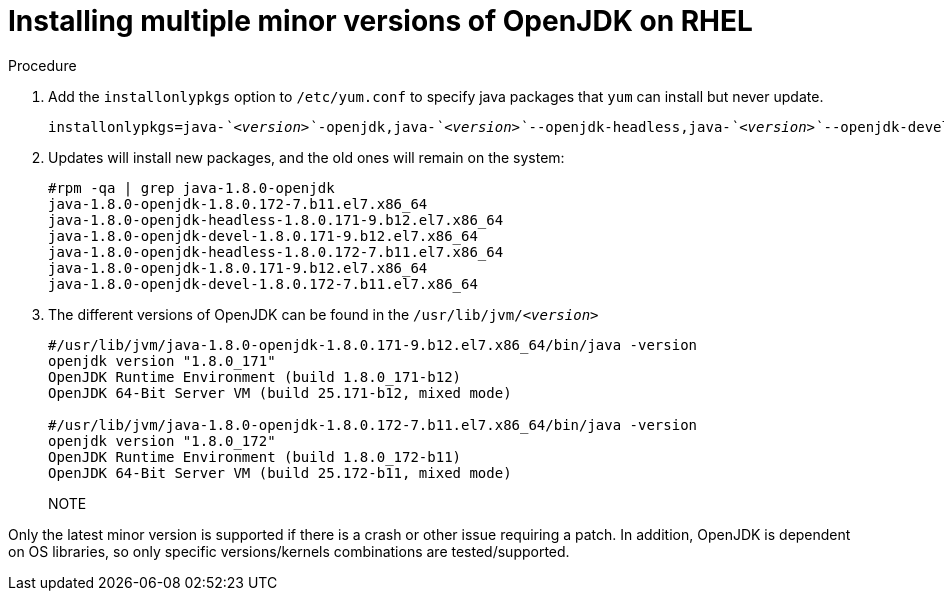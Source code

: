 [id="rhel_install_multiple_minor_versions"]
= Installing multiple minor versions of OpenJDK on RHEL

.Procedure

. Add the `installonlypkgs` option to `/etc/yum.conf` to specify java packages that `yum` can install but never update.
+
[source,subs="+quotes"]
----
installonlypkgs=java-_`<version>`_-openjdk,java-_`<version>`_--openjdk-headless,java-_`<version>`_--openjdk-devel
----

. Updates will install new packages, and the old ones will remain on the system:
+
----
#rpm -qa | grep java-1.8.0-openjdk
java-1.8.0-openjdk-1.8.0.172-7.b11.el7.x86_64
java-1.8.0-openjdk-headless-1.8.0.171-9.b12.el7.x86_64
java-1.8.0-openjdk-devel-1.8.0.171-9.b12.el7.x86_64
java-1.8.0-openjdk-headless-1.8.0.172-7.b11.el7.x86_64
java-1.8.0-openjdk-1.8.0.171-9.b12.el7.x86_64
java-1.8.0-openjdk-devel-1.8.0.172-7.b11.el7.x86_64
----

. The different versions of OpenJDK can be found in the `/usr/lib/jvm/_<version>_`
+
----
#/usr/lib/jvm/java-1.8.0-openjdk-1.8.0.171-9.b12.el7.x86_64/bin/java -version
openjdk version "1.8.0_171"
OpenJDK Runtime Environment (build 1.8.0_171-b12)
OpenJDK 64-Bit Server VM (build 25.171-b12, mixed mode)

#/usr/lib/jvm/java-1.8.0-openjdk-1.8.0.172-7.b11.el7.x86_64/bin/java -version
openjdk version "1.8.0_172"
OpenJDK Runtime Environment (build 1.8.0_172-b11)
OpenJDK 64-Bit Server VM (build 25.172-b11, mixed mode)
----
+
NOTE
====
Only the latest minor version is supported if there is a crash or other issue requiring a patch. In addition, OpenJDK is dependent on OS libraries, so only specific versions/kernels combinations are tested/supported.
====
